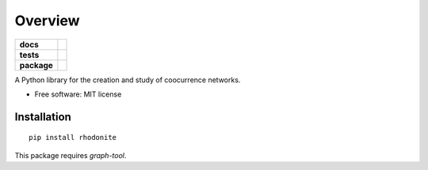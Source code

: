========
Overview
========

.. start-badges

.. list-table::
    :stub-columns: 1

    * - docs
      - |docs|
    * - tests
      - | |travis|
        |
    * - package
      - | |version| |wheel| |supported-versions| |supported-implementations|
        | |commits-since|

.. |docs| image:: https://readthedocs.org/projects/rhodonite/badge/?style=flat
    :target: https://readthedocs.org/projects/rhodonite
    :alt: Documentation Status

.. |travis| image:: https://travis-ci.org/georgerichardson/rhodonite.svg?branch=master
    :alt: Travis-CI Build Status
    :target: https://travis-ci.org/georgerichardson/rhodonite

.. |version| image:: https://img.shields.io/pypi/v/rhodonite.svg
    :alt: PyPI Package latest release
    :target: https://pypi.python.org/pypi/rhodonite

.. |commits-since| image:: https://img.shields.io/github/commits-since/georgerichardson/rhodonite/v0.1.0.svg
    :alt: Commits since latest release
    :target: https://github.com/georgerichardson/rhodonite/compare/v0.1.0...master

.. |wheel| image:: https://img.shields.io/pypi/wheel/rhodonite.svg
    :alt: PyPI Wheel
    :target: https://pypi.python.org/pypi/rhodonite

.. |supported-versions| image:: https://img.shields.io/pypi/pyversions/rhodonite.svg
    :alt: Supported versions
    :target: https://pypi.python.org/pypi/rhodonite

.. |supported-implementations| image:: https://img.shields.io/pypi/implementation/rhodonite.svg
    :alt: Supported implementations
    :target: https://pypi.python.org/pypi/rhodonite


.. end-badges

A Python library for the creation and study of coocurrence networks.

* Free software: MIT license

Installation
============

::

    pip install rhodonite

This package requires `graph-tool`.

.. Documentation
.. =============
.. 
.. https://rhodonite.readthedocs.io/
.. 
.. Development
.. ===========
.. 
.. To run the all tests run::
.. 
..     tox
.. 
.. Note, to combine the coverage data from all the tox environments run:
.. 
.. .. list-table::
..     :widths: 10 90
..     :stub-columns: 1
.. 
..     - - Windows
..       - ::
.. 
..             set PYTEST_ADDOPTS=--cov-append
..             tox
.. 
..     - - Other
..       - ::
.. 
..             PYTEST_ADDOPTS=--cov-append tox

